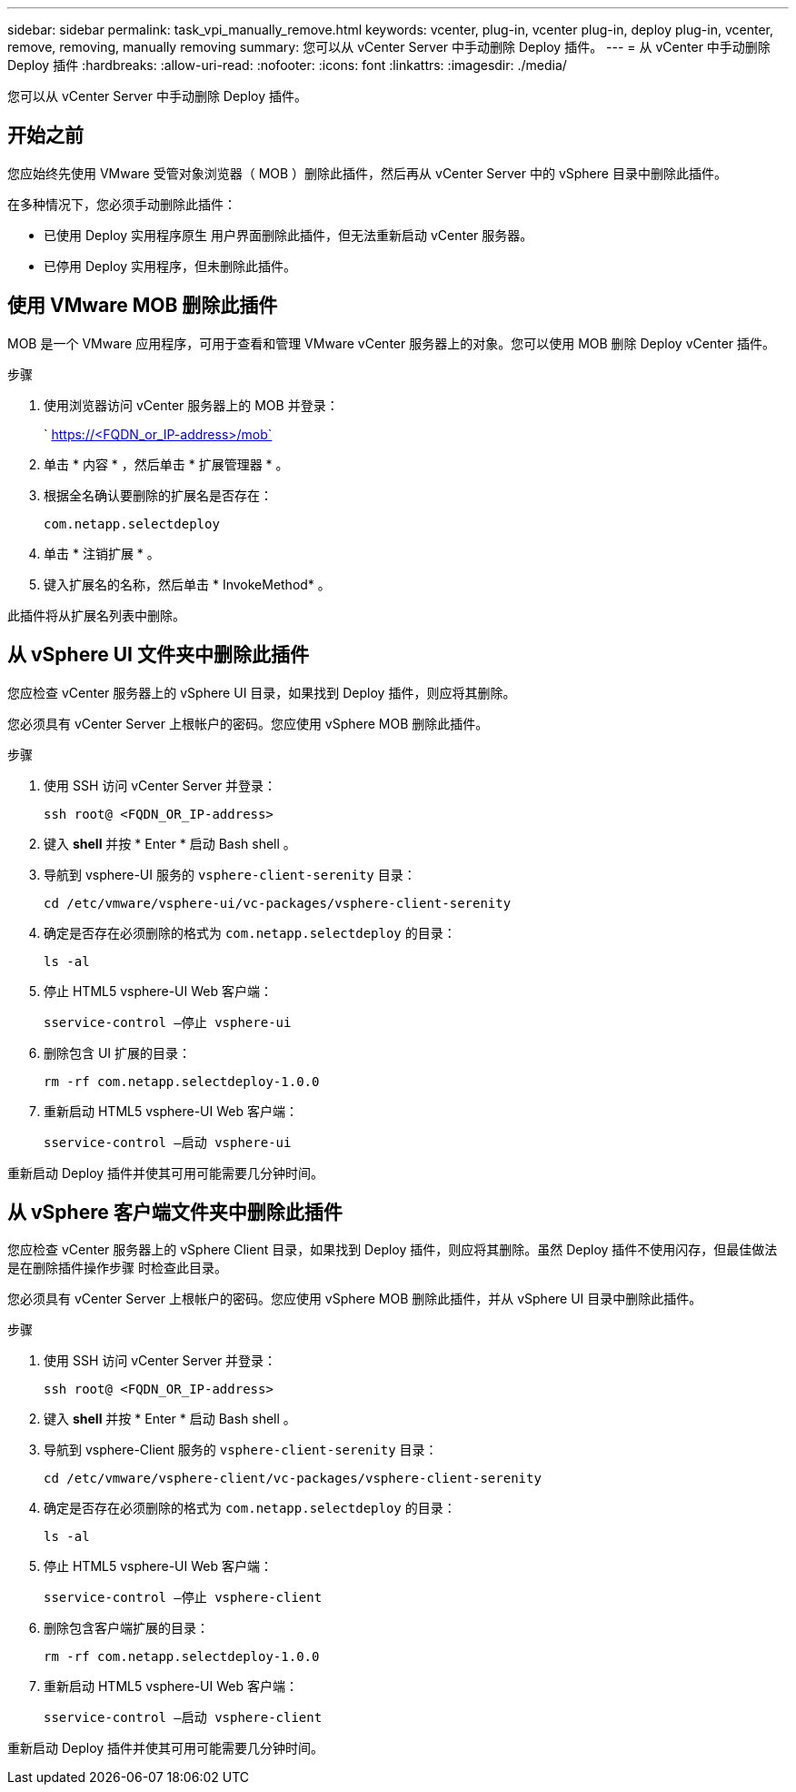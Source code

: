 ---
sidebar: sidebar 
permalink: task_vpi_manually_remove.html 
keywords: vcenter, plug-in, vcenter plug-in, deploy plug-in, vcenter, remove, removing, manually removing 
summary: 您可以从 vCenter Server 中手动删除 Deploy 插件。 
---
= 从 vCenter 中手动删除 Deploy 插件
:hardbreaks:
:allow-uri-read: 
:nofooter: 
:icons: font
:linkattrs: 
:imagesdir: ./media/


[role="lead"]
您可以从 vCenter Server 中手动删除 Deploy 插件。



== 开始之前

您应始终先使用 VMware 受管对象浏览器（ MOB ）删除此插件，然后再从 vCenter Server 中的 vSphere 目录中删除此插件。

在多种情况下，您必须手动删除此插件：

* 已使用 Deploy 实用程序原生 用户界面删除此插件，但无法重新启动 vCenter 服务器。
* 已停用 Deploy 实用程序，但未删除此插件。




== 使用 VMware MOB 删除此插件

MOB 是一个 VMware 应用程序，可用于查看和管理 VMware vCenter 服务器上的对象。您可以使用 MOB 删除 Deploy vCenter 插件。

.步骤
. 使用浏览器访问 vCenter 服务器上的 MOB 并登录：
+
` https://<FQDN_or_IP-address>/mob`

. 单击 * 内容 * ，然后单击 * 扩展管理器 * 。
. 根据全名确认要删除的扩展名是否存在：
+
`com.netapp.selectdeploy`

. 单击 * 注销扩展 * 。
. 键入扩展名的名称，然后单击 * InvokeMethod* 。


此插件将从扩展名列表中删除。



== 从 vSphere UI 文件夹中删除此插件

您应检查 vCenter 服务器上的 vSphere UI 目录，如果找到 Deploy 插件，则应将其删除。

您必须具有 vCenter Server 上根帐户的密码。您应使用 vSphere MOB 删除此插件。

.步骤
. 使用 SSH 访问 vCenter Server 并登录：
+
`ssh root@ <FQDN_OR_IP-address>`

. 键入 *shell* 并按 * Enter * 启动 Bash shell 。
. 导航到 vsphere-UI 服务的 `vsphere-client-serenity` 目录：
+
`cd /etc/vmware/vsphere-ui/vc-packages/vsphere-client-serenity`

. 确定是否存在必须删除的格式为 `com.netapp.selectdeploy` 的目录：
+
`ls -al`

. 停止 HTML5 vsphere-UI Web 客户端：
+
`sservice-control —停止 vsphere-ui`

. 删除包含 UI 扩展的目录：
+
`rm -rf com.netapp.selectdeploy-1.0.0`

. 重新启动 HTML5 vsphere-UI Web 客户端：
+
`sservice-control —启动 vsphere-ui`



重新启动 Deploy 插件并使其可用可能需要几分钟时间。



== 从 vSphere 客户端文件夹中删除此插件

您应检查 vCenter 服务器上的 vSphere Client 目录，如果找到 Deploy 插件，则应将其删除。虽然 Deploy 插件不使用闪存，但最佳做法是在删除插件操作步骤 时检查此目录。

您必须具有 vCenter Server 上根帐户的密码。您应使用 vSphere MOB 删除此插件，并从 vSphere UI 目录中删除此插件。

.步骤
. 使用 SSH 访问 vCenter Server 并登录：
+
`ssh root@ <FQDN_OR_IP-address>`

. 键入 *shell* 并按 * Enter * 启动 Bash shell 。
. 导航到 vsphere-Client 服务的 `vsphere-client-serenity` 目录：
+
`cd /etc/vmware/vsphere-client/vc-packages/vsphere-client-serenity`

. 确定是否存在必须删除的格式为 `com.netapp.selectdeploy` 的目录：
+
`ls -al`

. 停止 HTML5 vsphere-UI Web 客户端：
+
`sservice-control —停止 vsphere-client`

. 删除包含客户端扩展的目录：
+
`rm -rf com.netapp.selectdeploy-1.0.0`

. 重新启动 HTML5 vsphere-UI Web 客户端：
+
`sservice-control —启动 vsphere-client`



重新启动 Deploy 插件并使其可用可能需要几分钟时间。
